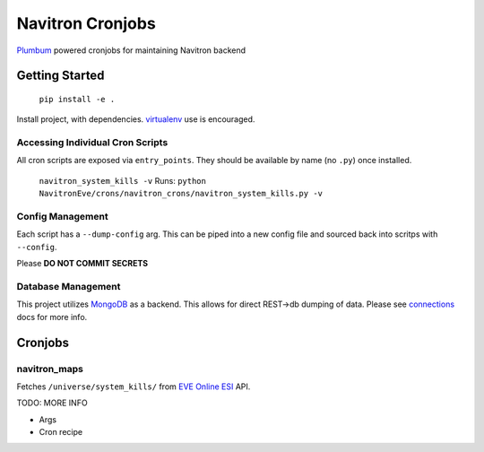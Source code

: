 =================
Navitron Cronjobs
=================

`Plumbum`_ powered cronjobs for maintaining Navitron backend

Getting Started
===============

    ``pip install -e .`` 

Install project, with dependencies.  `virtualenv`_ use is encouraged.

Accessing Individual Cron Scripts
---------------------------------

All cron scripts are exposed via ``entry_points``.  They should be available by name (no ``.py``) once installed.

    ``navitron_system_kills -v`` 
    Runs: ``python NavitronEve/crons/navitron_crons/navitron_system_kills.py -v``

Config Management
-----------------

Each script has a ``--dump-config`` arg.  This can be piped into a new config file and sourced back into scritps with ``--config``.

Please **DO NOT COMMIT SECRETS**

Database Management
-------------------

This project utilizes `MongoDB`_ as a backend.  This allows for direct REST->db dumping of data.  Please see `connections`_ docs for more info.

Cronjobs
========

navitron_maps
-------------

Fetches ``/universe/system_kills/`` from `EVE Online ESI`_ API.  

TODO: MORE INFO

- Args
- Cron recipe

.. _Plumbum: http://plumbum.readthedocs.io/en/latest/cli.html
.. _virtualenv: http://docs.python-guide.org/en/latest/dev/virtualenvs/
.. _MongoDB: https://www.mongodb.com/
.. _connections:
.. _EVE Online ESI: https://esi.tech.ccp.is/latest/